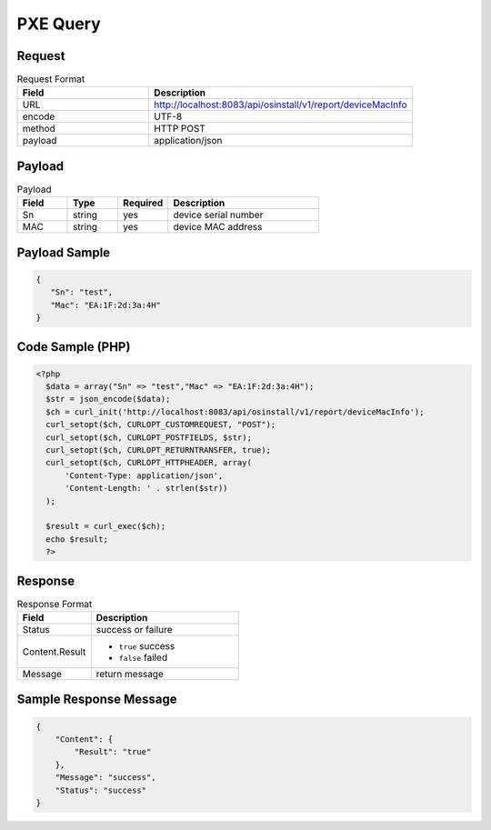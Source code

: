 *********************************************
PXE Query
*********************************************

Request
^^^^^^^^^^^^^^^^

.. csv-table:: Request Format
    :header: Field, Description
    :widths: 5, 10

    URL, "http://localhost:8083/api/osinstall/v1/report/deviceMacInfo"
    encode, UTF-8
    method, HTTP POST
    payload, application/json

Payload
^^^^^^^^

.. csv-table:: Payload
    :header: Field, Type, Required, Description
    :widths: 5, 5, 5, 15

    Sn,string,yes,device serial number
    MAC,string,yes,device MAC address


Payload Sample 
^^^^^^^^^^^^^^^

.. code-block:: json

    {
       "Sn": "test",
       "Mac": "EA:1F:2d:3a:4H"
    }



Code Sample (PHP)
^^^^^^^^^^^^^^^^^^

.. code-block:: php

  <?php
    $data = array("Sn" => "test","Mac" => "EA:1F:2d:3a:4H");
    $str = json_encode($data);
    $ch = curl_init('http://localhost:8083/api/osinstall/v1/report/deviceMacInfo');
    curl_setopt($ch, CURLOPT_CUSTOMREQUEST, "POST");
    curl_setopt($ch, CURLOPT_POSTFIELDS, $str);
    curl_setopt($ch, CURLOPT_RETURNTRANSFER, true);
    curl_setopt($ch, CURLOPT_HTTPHEADER, array(
        'Content-Type: application/json',
        'Content-Length: ' . strlen($str))
    );

    $result = curl_exec($ch);
    echo $result;
    ?>


Response 
^^^^^^^^^^^

.. csv-table:: Response Format
    :header: Field, Description
    :widths: 5, 10

    Status, success or failure
    Content.Result, "
    * ``true`` success
    * ``false`` failed"
    Message, return message


Sample Response Message
^^^^^^^^^^^^^^^^^^^^^^^^^

.. code-block:: json

    {
        "Content": {
            "Result": "true"
        },
        "Message": "success",
        "Status": "success"
    }